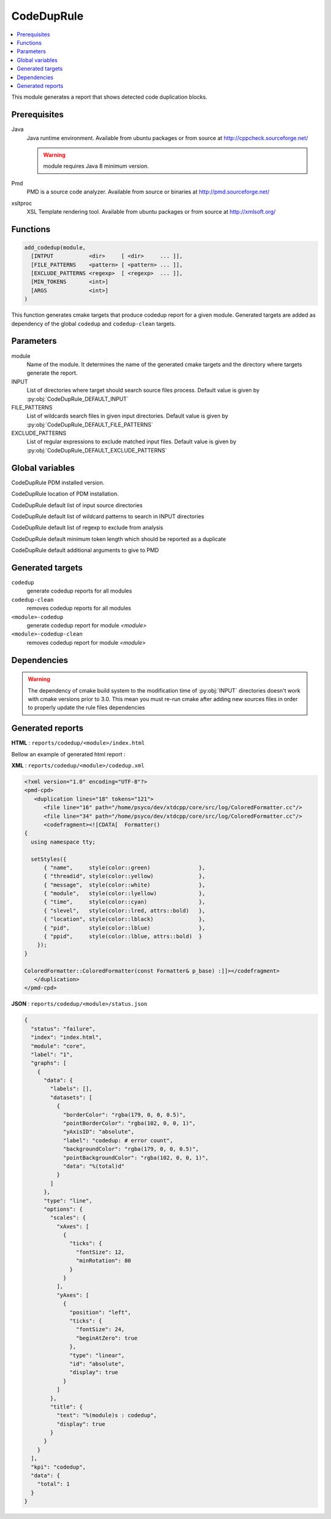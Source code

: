 .. _CodeDupRule:

------------
CodeDupRule
------------

.. contents::
   :local:

This module generates a report that shows detected code duplication blocks.

Prerequisites
-------------

Java
  Java runtime environment. Available from ubuntu packages or from
  source at http://cppcheck.sourceforge.net/

  .. warning:: module requires Java 8 minimum version.

Pmd
  PMD is a source code analyzer. Available from source or binaries at
  http://pmd.sourceforge.net/

xsltproc
  XSL Template rendering tool. Available from ubuntu packages or from
  source at http://xmlsoft.org/


Functions
---------

.. code-block:: cmake

  add_codedup(module,
    [INTPUT           <dir>     [ <dir>     ... ]],
    [FILE_PATTERNS    <pattern> [ <pattern> ... ]],
    [EXCLUDE_PATTERNS <regexp>  [ <regexp>  ... ]],
    [MIN_TOKENS       <int>]
    [ARGS             <int>]
  )


This function generates cmake targets that produce codedup report for a given module.
Generated targets are added as dependency of the global ``codedup`` and ``codedup-clean``
targets.


Parameters
----------

module
  Name of the module. It determines the name of the generated cmake
  targets and the directory where targets generate the report.

INPUT
  List of directories where target should search source files process.
  Default value is given by :py:obj:`CodeDupRule_DEFAULT_INPUT`

FILE_PATTERNS
  List of wildcards search files in given input directories.
  Default value is given by :py:obj:`CodeDupRule_DEFAULT_FILE_PATTERNS`

EXCLUDE_PATTERNS
  List of regular expressions to exclude matched input files.
  Default value is given by :py:obj:`CodeDupRule_DEFAULT_EXCLUDE_PATTERNS`

Global variables
----------------

.. py:attribute:: CodeDupRule_DEFAULT_PMD_VERSION
                  "5.7.0"

CodeDupRule PDM installed version.


.. py:attribute:: CodeDupRule_DEFAULT_PMD_HOME
                  "/usr/share/pmd-bin-\${CodeDupRule_PMD_VERSION}"

CodeDupRule location of PDM installation.


.. py:attribute:: CodeDupRule_DEFAULT_INPUT
                  "${CMAKE_CURRENT_SOURCE_DIR}/src"

CodeDupRule default list of input source directories

.. py:attribute:: CodeDupRule_DEFAULT_FILE_PATTERNS
                  "*.cc;*.hh;*.hxx"

CodeDupRule default list of wildcard patterns to search in INPUT directories

.. py:attribute:: CodeDupRule_DEFAULT_EXCLUDE_PATTERNS
                  "\${CMAKE_CURRENT_SOURCE_DIR}/unit/.*"

CodeDupRule default list of regexp to exclude from analysis

.. py:attribute:: CodeDupRule_DEFAULT_MIN_TOKENS
                  "100"

CodeDupRule default minimum token length which should be reported as a duplicate

.. py:attribute:: CodeDupRule_DEFAULT_ARGS
                  "--skip-lexical-errors"

CodeDupRule default additional arguments to give to PMD

Generated targets
-----------------

``codedup``
  generate codedup reports for all modules

``codedup-clean``
   removes codedup reports for all modules

``<module>-codedup``
  generate codedup report for module *<module>*

``<module>-codedup-clean``
  removes codedup report for module *<module>*

Dependencies
------------

.. graphviz::

   digraph G {
     rankdir="LR";
     node [shape=box, style=filled, fillcolor="#ffff99", fontsize=12];
     "cmake" -> "dir_list(INPUT)"
     "cmake" -> "codedup"
     "cmake" -> "codedup-clean"
     "codedup" -> "<module>-codedup"
     "<module>-codedup" -> "file_list(INPUT, FILE_PATTERNS) - EXCLUDE_PATTERNS"
     "codedup-clean" -> "<module>-codedup-clean"
   }

.. warning::

  The dependency of cmake build system to the modification time of
  :py:obj:`INPUT` directories doesn't work with cmake versions
  prior to 3.0. This mean you must re-run cmake after adding new sources files in
  order to properly update the rule files dependencies

Generated reports
-----------------

**HTML** : ``reports/codedup/<module>/index.html``

Bellow an example of generated html report :

.. image:: _static/codedup.png
  :align: center

**XML** : ``reports/codedup/<module>/codedup.xml``

.. code-block:: xml

  <?xml version="1.0" encoding="UTF-8"?>
  <pmd-cpd>
     <duplication lines="18" tokens="121">
        <file line="16" path="/home/psyco/dev/xtdcpp/core/src/log/ColoredFormatter.cc"/>
        <file line="34" path="/home/psyco/dev/xtdcpp/core/src/log/ColoredFormatter.cc"/>
        <codefragment><![CDATA[  Formatter()
  {
    using namespace tty;

    setStyles({
        { "name",     style(color::green)               },
        { "threadid", style(color::yellow)              },
        { "message",  style(color::white)               },
        { "module",   style(color::lyellow)             },
        { "time",     style(color::cyan)                },
        { "slevel",   style(color::lred, attrs::bold)   },
        { "location", style(color::lblack)              },
        { "pid",      style(color::lblue)               },
        { "ppid",     style(color::lblue, attrs::bold)  }
      });
  }

  ColoredFormatter::ColoredFormatter(const Formatter& p_base) :]]></codefragment>
     </duplication>
  </pmd-cpd>

**JSON** : ``reports/codedup/<module>/status.json``


.. code-block:: json

  {
    "status": "failure",
    "index": "index.html",
    "module": "core",
    "label": "1",
    "graphs": [
      {
        "data": {
          "labels": [],
          "datasets": [
            {
              "borderColor": "rgba(179, 0, 0, 0.5)",
              "pointBorderColor": "rgba(102, 0, 0, 1)",
              "yAxisID": "absolute",
              "label": "codedup: # error count",
              "backgroundColor": "rgba(179, 0, 0, 0.5)",
              "pointBackgroundColor": "rgba(102, 0, 0, 1)",
              "data": "%(total)d"
            }
          ]
        },
        "type": "line",
        "options": {
          "scales": {
            "xAxes": [
              {
                "ticks": {
                  "fontSize": 12,
                  "minRotation": 80
                }
              }
            ],
            "yAxes": [
              {
                "position": "left",
                "ticks": {
                  "fontSize": 24,
                  "beginAtZero": true
                },
                "type": "linear",
                "id": "absolute",
                "display": true
              }
            ]
          },
          "title": {
            "text": "%(module)s : codedup",
            "display": true
          }
        }
      }
    ],
    "kpi": "codedup",
    "data": {
      "total": 1
    }
  } 
..
   Local Variables:
   ispell-local-dictionary: "en"
   End:
